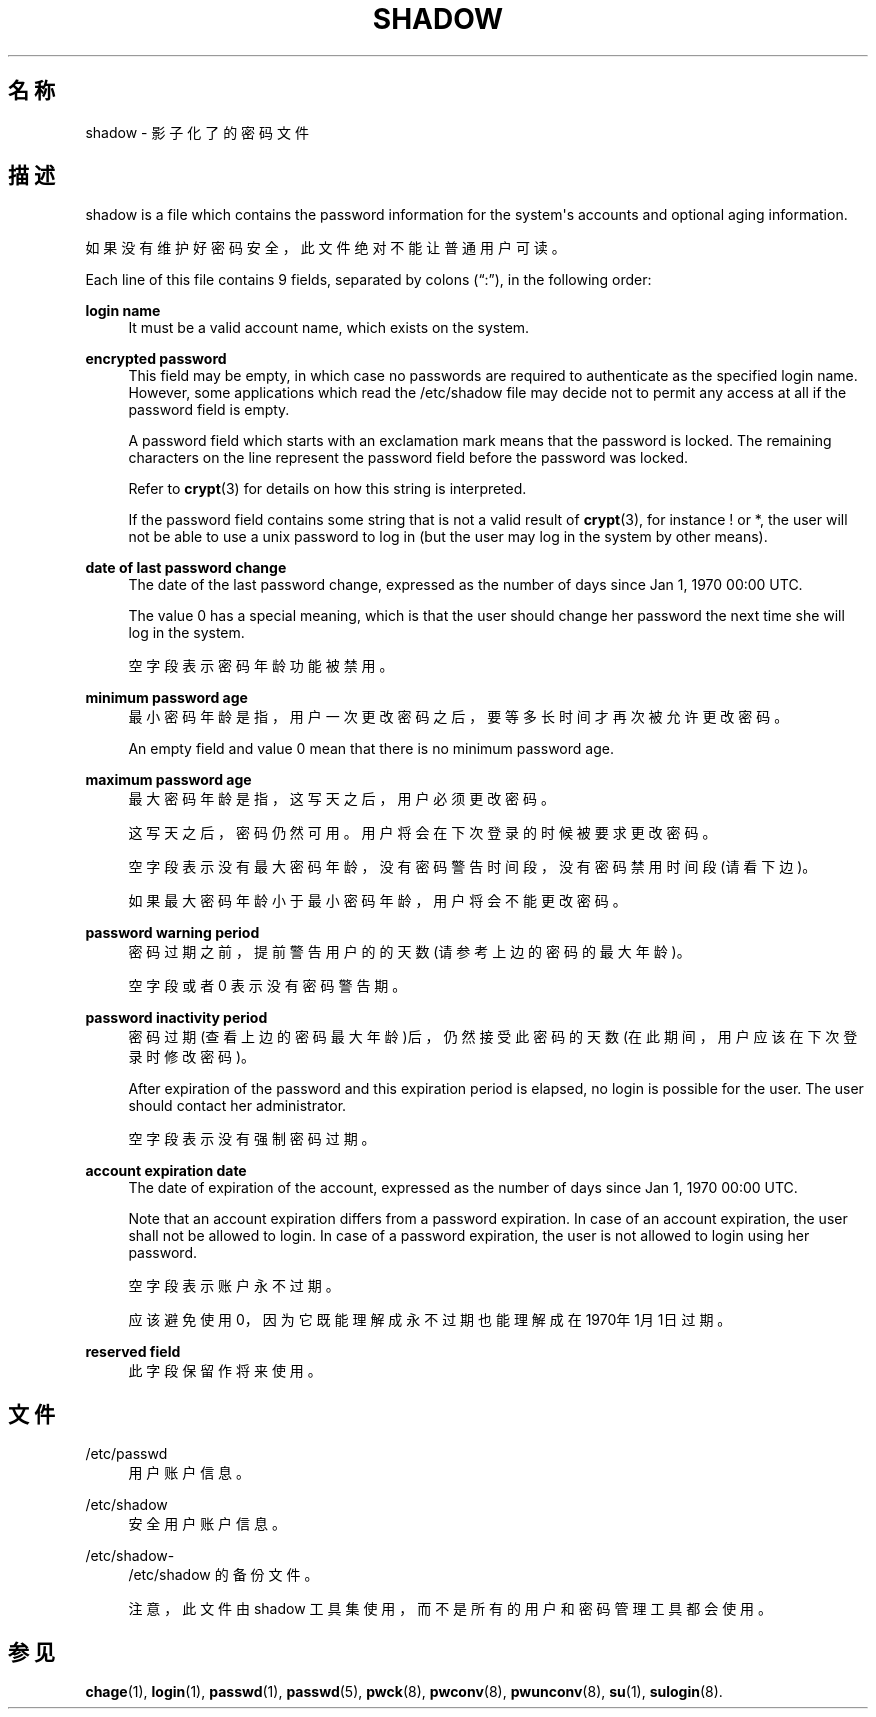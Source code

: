 '\" t
.\"     Title: shadow
.\"    Author: Julianne Frances Haugh
.\" Generator: DocBook XSL Stylesheets vsnapshot <http://docbook.sf.net/>
.\"      Date: 2025-03-19
.\"    Manual: File Formats and Configuration Files
.\"    Source: shadow-utils 4.17.4
.\"  Language: Chinese Simplified
.\"
.TH "SHADOW" "5" "2025-03-19" "shadow\-utils 4\&.17\&.4" "File Formats and Configuration"
.\" -----------------------------------------------------------------
.\" * Define some portability stuff
.\" -----------------------------------------------------------------
.\" ~~~~~~~~~~~~~~~~~~~~~~~~~~~~~~~~~~~~~~~~~~~~~~~~~~~~~~~~~~~~~~~~~
.\" http://bugs.debian.org/507673
.\" http://lists.gnu.org/archive/html/groff/2009-02/msg00013.html
.\" ~~~~~~~~~~~~~~~~~~~~~~~~~~~~~~~~~~~~~~~~~~~~~~~~~~~~~~~~~~~~~~~~~
.ie \n(.g .ds Aq \(aq
.el       .ds Aq '
.\" -----------------------------------------------------------------
.\" * set default formatting
.\" -----------------------------------------------------------------
.\" disable hyphenation
.nh
.\" disable justification (adjust text to left margin only)
.ad l
.\" -----------------------------------------------------------------
.\" * MAIN CONTENT STARTS HERE *
.\" -----------------------------------------------------------------
.SH "名称"
shadow \- 影子化了的密码文件
.SH "描述"
.PP
shadow
is a file which contains the password information for the system\*(Aqs accounts and optional aging information\&.
.PP
如果没有维护好密码安全，此文件绝对不能让普通用户可读。
.PP
Each line of this file contains 9 fields, separated by colons (\(lq:\(rq), in the following order:
.PP
\fBlogin name\fR
.RS 4
It must be a valid account name, which exists on the system\&.
.RE
.PP
\fBencrypted password\fR
.RS 4
This field may be empty, in which case no passwords are required to authenticate as the specified login name\&. However, some applications which read the
/etc/shadow
file may decide not to permit any access at all if the password field is empty\&.
.sp
A password field which starts with an exclamation mark means that the password is locked\&. The remaining characters on the line represent the password field before the password was locked\&.
.sp
Refer to
\fBcrypt\fR(3)
for details on how this string is interpreted\&.
.sp
If the password field contains some string that is not a valid result of
\fBcrypt\fR(3), for instance ! or *, the user will not be able to use a unix password to log in (but the user may log in the system by other means)\&.
.RE
.PP
\fBdate of last password change\fR
.RS 4
The date of the last password change, expressed as the number of days since Jan 1, 1970 00:00 UTC\&.
.sp
The value 0 has a special meaning, which is that the user should change her password the next time she will log in the system\&.
.sp
空字段表示密码年龄功能被禁用。
.RE
.PP
\fBminimum password age\fR
.RS 4
最小密码年龄是指，用户一次更改密码之后，要等多长时间才再次被允许更改密码。
.sp
An empty field and value 0 mean that there is no minimum password age\&.
.RE
.PP
\fBmaximum password age\fR
.RS 4
最大密码年龄是指，这写天之后，用户必须更改密码。
.sp
这写天之后，密码仍然可用。用户将会在下次登录的时候被要求更改密码。
.sp
空字段表示没有最大密码年龄，没有密码警告时间段，没有密码禁用时间段(请看下边)。
.sp
如果最大密码年龄小于最小密码年龄，用户将会不能更改密码。
.RE
.PP
\fBpassword warning period\fR
.RS 4
密码过期之前，提前警告用户的的天数(请参考上边的密码的最大年龄)。
.sp
空字段或者 0 表示没有密码警告期。
.RE
.PP
\fBpassword inactivity period\fR
.RS 4
密码过期(查看上边的密码最大年龄)后，仍然接受此密码的天数(在此期间，用户应该在下次登录时修改密码)。
.sp
After expiration of the password and this expiration period is elapsed, no login is possible for the user\&. The user should contact her administrator\&.
.sp
空字段表示没有强制密码过期。
.RE
.PP
\fBaccount expiration date\fR
.RS 4
The date of expiration of the account, expressed as the number of days since Jan 1, 1970 00:00 UTC\&.
.sp
Note that an account expiration differs from a password expiration\&. In case of an account expiration, the user shall not be allowed to login\&. In case of a password expiration, the user is not allowed to login using her password\&.
.sp
空字段表示账户永不过期。
.sp
应该避免使用 0，因为它既能理解成永不过期也能理解成在1970年1月1日过期。
.RE
.PP
\fBreserved field\fR
.RS 4
此字段保留作将来使用。
.RE
.SH "文件"
.PP
/etc/passwd
.RS 4
用户账户信息。
.RE
.PP
/etc/shadow
.RS 4
安全用户账户信息。
.RE
.PP
/etc/shadow\-
.RS 4
/etc/shadow 的备份文件。
.sp
注意，此文件由 shadow 工具集使用，而不是所有的用户和密码管理工具都会使用。
.RE
.SH "参见"
.PP
\fBchage\fR(1),
\fBlogin\fR(1),
\fBpasswd\fR(1),
\fBpasswd\fR(5),
\fBpwck\fR(8),
\fBpwconv\fR(8),
\fBpwunconv\fR(8),
\fBsu\fR(1),
\fBsulogin\fR(8)\&.
